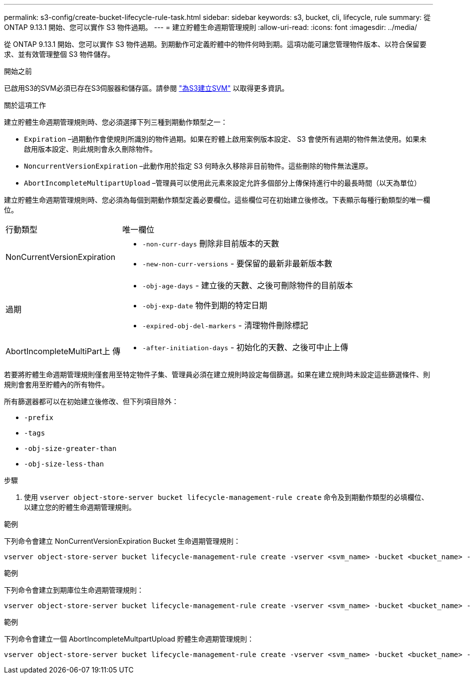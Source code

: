 ---
permalink: s3-config/create-bucket-lifecycle-rule-task.html 
sidebar: sidebar 
keywords: s3, bucket, cli, lifecycle, rule 
summary: 從 ONTAP 9.13.1 開始、您可以實作 S3 物件過期。 
---
= 建立貯體生命週期管理規則
:allow-uri-read: 
:icons: font
:imagesdir: ../media/


[role="lead"]
從 ONTAP 9.13.1 開始、您可以實作 S3 物件過期。到期動作可定義貯體中的物件何時到期。這項功能可讓您管理物件版本、以符合保留要求、並有效管理整個 S3 物件儲存。

.開始之前
已啟用S3的SVM必須已存在S3伺服器和儲存區。請參閱 link:create-svm-s3-task.html["為S3建立SVM"] 以取得更多資訊。

.關於這項工作
建立貯體生命週期管理規則時、您必須選擇下列三種到期動作類型之一：

* `Expiration` –過期動作會使規則所識別的物件過期。如果在貯體上啟用案例版本設定、 S3 會使所有過期的物件無法使用。如果未啟用版本設定、則此規則會永久刪除物件。
* `NoncurrentVersionExpiration` –此動作用於指定 S3 何時永久移除非目前物件。這些刪除的物件無法還原。
* `AbortIncompleteMultipartUpload` –管理員可以使用此元素來設定允許多個部分上傳保持進行中的最長時間（以天為單位）


建立貯體生命週期管理規則時、您必須為每個到期動作類型定義必要欄位。這些欄位可在初始建立後修改。下表顯示每種行動類型的唯一欄位。

[cols="30,70"]
|===


| 行動類型 | 唯一欄位 


 a| 
NonCurrentVersionExpiration
 a| 
* `-non-curr-days` 刪除非目前版本的天數
* `-new-non-curr-versions` - 要保留的最新非最新版本數




 a| 
過期
 a| 
* `-obj-age-days` - 建立後的天數、之後可刪除物件的目前版本
* `-obj-exp-date` 物件到期的特定日期
* `-expired-obj-del-markers` - 清理物件刪除標記




 a| 
AbortIncompleteMultiPart上 傳
 a| 
* `-after-initiation-days` - 初始化的天數、之後可中止上傳


|===
若要將貯體生命週期管理規則僅套用至特定物件子集、管理員必須在建立規則時設定每個篩選。如果在建立規則時未設定這些篩選條件、則規則會套用至貯體內的所有物件。

所有篩選器都可以在初始建立後修改、但下列項目除外： +

* `-prefix`
* `-tags`
* `-obj-size-greater-than`
* `-obj-size-less-than`


.步驟
. 使用 `vserver object-store-server bucket lifecycle-management-rule create` 命令及到期動作類型的必填欄位、以建立您的貯體生命週期管理規則。


.範例
下列命令會建立 NonCurrentVersionExpiration Bucket 生命週期管理規則：

[listing]
----
vserver object-store-server bucket lifecycle-management-rule create -vserver <svm_name> -bucket <bucket_name> -rule-id <rule_name> -action NonCurrentVersionExpiration -index <lifecycle_rule_index_integer> -is-enabled {true|false} -prefix <object_name> -tags <text> -obj-size-greater-than {<integer>[KB|MB|GB|TB|PB]} -obj-size-less-than {<integer>[KB|MB|GB|TB|PB]} -new-non-curr-versions <integer> -non-curr-days <integer>
----
.範例
下列命令會建立到期庫位生命週期管理規則：

[listing]
----
vserver object-store-server bucket lifecycle-management-rule create -vserver <svm_name> -bucket <bucket_name> -rule-id <rule_name> -action Expiration -index <lifecycle_rule_index_integer> -is-enabled {true|false} -prefix <object_name> -tags <text> -obj-size-greater-than {<integer>[KB|MB|GB|TB|PB]} -obj-size-less-than {<integer>[KB|MB|GB|TB|PB]} -obj-age-days <integer> -obj-exp-date <"MM/DD/YYYY HH:MM:SS"> -expired-obj-del-marker {true|false}
----
.範例
下列命令會建立一個 AbortIncompleteMultpartUpload 貯體生命週期管理規則：

[listing]
----
vserver object-store-server bucket lifecycle-management-rule create -vserver <svm_name> -bucket <bucket_name> -rule-id <rule_name> -action AbortIncompleteMultipartUpload -index <lifecycle_rule_index_integer> -is-enabled {true|false} -prefix <object_name> -tags <text> -obj-size-greater-than {<integer>[KB|MB|GB|TB|PB]} -obj-size-less-than {<integer>[KB|MB|GB|TB|PB]} -after-initiation-days <integer>
----